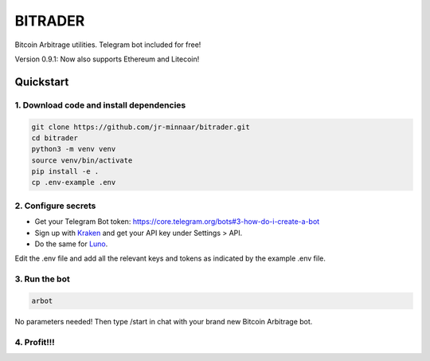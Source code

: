 ========
BITRADER
========

Bitcoin Arbitrage utilities. Telegram bot included for free!

Version 0.9.1: Now also supports Ethereum and Litecoin!

Quickstart
==========

1. Download code and install dependencies
-----------------------------------------

.. code-block:: bash

    git clone https://github.com/jr-minnaar/bitrader.git
    cd bitrader
    python3 -m venv venv
    source venv/bin/activate
    pip install -e .
    cp .env-example .env


2. Configure secrets
--------------------

- Get your Telegram Bot token: https://core.telegram.org/bots#3-how-do-i-create-a-bot
- Sign up with `Kraken <https://www.kraken.com>`_ and get your API key under Settings > API.
- Do the same for `Luno <https://www.luno.com>`_.

Edit the .env file and add all the relevant keys and tokens as indicated by the example .env file.

3. Run the bot
--------------

.. code-block:: bash

    arbot

No parameters needed! Then type /start in chat with your brand new Bitcoin Arbitrage bot.

4. Profit!!!
------------




